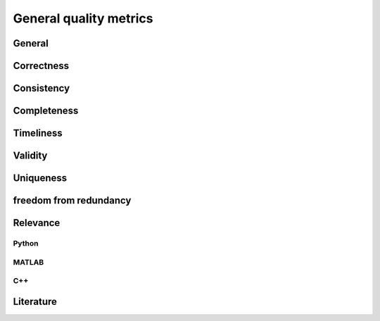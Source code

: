 ####################################
General quality metrics
####################################

******************
General
******************

******************
Correctness
******************

******************
Consistency
******************

******************
Completeness
******************

******************
Timeliness
******************

********************
Validity
********************

********************
Uniqueness
********************

********************
freedom from redundancy
********************

********************
Relevance
********************


Python
=========

MATLAB
=========

C++
=========

********************
Literature
********************